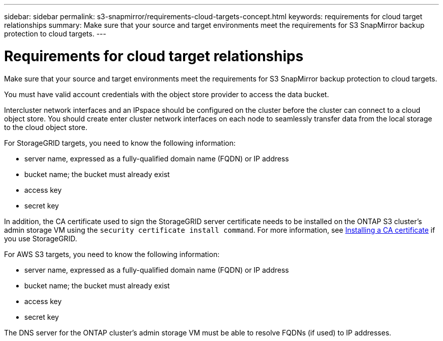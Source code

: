 ---
sidebar: sidebar
permalink: s3-snapmirror/requirements-cloud-targets-concept.html
keywords: requirements for cloud target relationships
summary: Make sure that your source and target environments meet the requirements for S3 SnapMirror backup protection to cloud targets.
---

= Requirements for cloud target relationships
:toc: macro
:hardbreaks:
:toclevels: 1
:nofooter:
:icons: font
:linkattrs:
:imagesdir: ./media/

[.lead]
Make sure that your source and target environments meet the requirements for S3 SnapMirror backup protection to cloud targets.

You must have valid account credentials with the object store provider to access the data bucket.

Intercluster network interfaces and an IPspace should be configured on the cluster before the cluster can connect to a cloud object store. You should create enter cluster network interfaces on each node to seamlessly transfer data from the local storage to the cloud object store.

For StorageGRID targets, you need to know the following information:

* server name, expressed as a fully-qualified domain name (FQDN) or IP address
* bucket name; the bucket must already exist
* access key
* secret key

In addition, the CA certificate used to sign the StorageGRID server certificate needs to be installed on the ONTAP S3 cluster’s admin storage VM using the `security certificate install command`. For more information, see link:../fabricpool/install-ca-certificate-storagegrid-task.html[Installing a CA certificate]  if you use StorageGRID.

For AWS S3 targets, you need to know the following information:

* server name, expressed as a fully-qualified domain name (FQDN) or IP address
* bucket name; the bucket must already exist
* access key
* secret key

The DNS server for the ONTAP cluster’s admin storage VM must be able to resolve FQDNs (if used) to IP addresses.

// 2021-11-02, Jira IE-412
